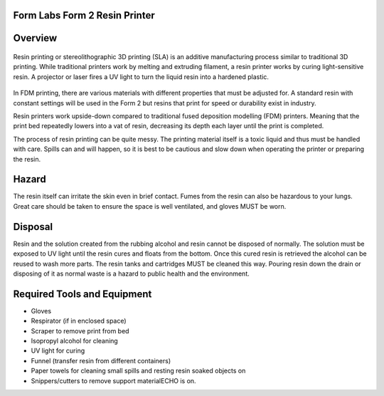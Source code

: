 Form Labs Form 2 Resin Printer
==============================

.. figure:: ../_static/images/RESINA.jpg
    :figwidth: 700px
    :target: ../_static/images/RESINA.jpg




Overview
========

.. figure:: ../_static/images/RESINF.jpg
    :figwidth: 700px
    :target: ../_static/images/RESINF.jpg


Resin printing or stereolithographic 3D printing (SLA) is an additive manufacturing process similar to traditional 
3D printing. While traditional printers work by melting and extruding filament, a resin printer works by curing light-sensitive resin. A 
projector or laser fires a UV light to turn the liquid resin into a hardened plastic. 

.. figure:: ../_static/images/RESIN1.jpg
    :figwidth: 700px
    :target: ../_static/images/RESIN1.jpg

In FDM printing, there are various materials with different properties that must be adjusted for. 
A standard resin with constant settings will be used in the Form 2 but resins that print for speed or durability exist in industry. 

Resin printers work upside-down compared to traditional fused deposition modelling (FDM) printers. 
Meaning that the print bed repeatedly lowers into a vat of resin, decreasing its depth each layer until the print is completed. 

The process of resin printing can be quite messy. The printing material itself is a toxic liquid and thus must be handled with care. 
Spills can and will happen, so it is best to be cautious and slow down when operating the printer or preparing the resin. 


Hazard
======

The resin itself can irritate the skin even in brief contact. Fumes from the resin can also be hazardous to your lungs. 
Great care should be taken to ensure the space is well ventilated, and gloves MUST be worn. 

.. figure:: ../_static/images/RESIN2.jpg
    :figwidth: 500px
    :target: ../_static/images/RESIN2.jpg

    .. figure:: ../_static/images/RESIN2.1.jpg
    :figwidth: 500px
    :target: ../_static/images/RESIN2.1.jpg

    Resin parts should be handled with gloves until the part has been cured. If any resin makes contact with bareskin, 
    wipe away any excess with a paper towel and then wash the affected area with dish soap. 
    Do NOT use isopropyl alcohol to clean the resin as it can be absorbed by the body.


Disposal
========

Resin and the solution created from the rubbing alcohol and resin cannot be disposed of normally. The solution must be exposed 
to UV light until the resin cures and floats from the bottom. Once this cured resin is retrieved the alcohol 
can be reused to wash more parts. The resin tanks and cartridges MUST be cleaned this way. Pouring resin down the drain or 
disposing of it as normal waste is a hazard to public health and the environment. 


Required Tools and Equipment
============================

* Gloves
* Respirator (if in enclosed space)
* Scraper to remove print from bed
* Isopropyl alcohol for cleaning
* UV light for curing 
* Funnel (transfer resin from different containers) 
* Paper towels for cleaning small spills and resting resin soaked objects on
* Snippers/cutters to remove support materialECHO is on.
